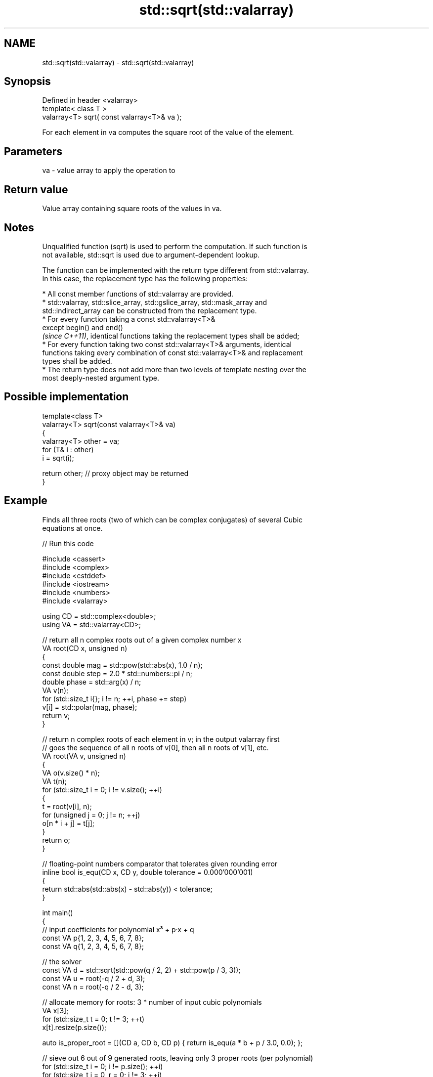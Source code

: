 .TH std::sqrt(std::valarray) 3 "2024.06.10" "http://cppreference.com" "C++ Standard Libary"
.SH NAME
std::sqrt(std::valarray) \- std::sqrt(std::valarray)

.SH Synopsis
   Defined in header <valarray>
   template< class T >
   valarray<T> sqrt( const valarray<T>& va );

   For each element in va computes the square root of the value of the element.

.SH Parameters

   va - value array to apply the operation to

.SH Return value

   Value array containing square roots of the values in va.

.SH Notes

   Unqualified function (sqrt) is used to perform the computation. If such function is
   not available, std::sqrt is used due to argument-dependent lookup.

   The function can be implemented with the return type different from std::valarray.
   In this case, the replacement type has the following properties:

     * All const member functions of std::valarray are provided.
     * std::valarray, std::slice_array, std::gslice_array, std::mask_array and
       std::indirect_array can be constructed from the replacement type.
     * For every function taking a const std::valarray<T>&
       except begin() and end()
       \fI(since C++11)\fP, identical functions taking the replacement types shall be added;
     * For every function taking two const std::valarray<T>& arguments, identical
       functions taking every combination of const std::valarray<T>& and replacement
       types shall be added.
     * The return type does not add more than two levels of template nesting over the
       most deeply-nested argument type.

.SH Possible implementation

   template<class T>
   valarray<T> sqrt(const valarray<T>& va)
   {
       valarray<T> other = va;
       for (T& i : other)
           i = sqrt(i);

       return other; // proxy object may be returned
   }

.SH Example

   Finds all three roots (two of which can be complex conjugates) of several Cubic
   equations at once.


// Run this code

 #include <cassert>
 #include <complex>
 #include <cstddef>
 #include <iostream>
 #include <numbers>
 #include <valarray>

 using CD = std::complex<double>;
 using VA = std::valarray<CD>;

 // return all n complex roots out of a given complex number x
 VA root(CD x, unsigned n)
 {
     const double mag = std::pow(std::abs(x), 1.0 / n);
     const double step = 2.0 * std::numbers::pi / n;
     double phase = std::arg(x) / n;
     VA v(n);
     for (std::size_t i{}; i != n; ++i, phase += step)
         v[i] = std::polar(mag, phase);
     return v;
 }

 // return n complex roots of each element in v; in the output valarray first
 // goes the sequence of all n roots of v[0], then all n roots of v[1], etc.
 VA root(VA v, unsigned n)
 {
     VA o(v.size() * n);
     VA t(n);
     for (std::size_t i = 0; i != v.size(); ++i)
     {
         t = root(v[i], n);
         for (unsigned j = 0; j != n; ++j)
             o[n * i + j] = t[j];
     }
     return o;
 }

 // floating-point numbers comparator that tolerates given rounding error
 inline bool is_equ(CD x, CD y, double tolerance = 0.000'000'001)
 {
     return std::abs(std::abs(x) - std::abs(y)) < tolerance;
 }

 int main()
 {
     // input coefficients for polynomial x³ + p·x + q
     const VA p{1, 2, 3, 4, 5, 6, 7, 8};
     const VA q{1, 2, 3, 4, 5, 6, 7, 8};

     // the solver
     const VA d = std::sqrt(std::pow(q / 2, 2) + std::pow(p / 3, 3));
     const VA u = root(-q / 2 + d, 3);
     const VA n = root(-q / 2 - d, 3);

     // allocate memory for roots: 3 * number of input cubic polynomials
     VA x[3];
     for (std::size_t t = 0; t != 3; ++t)
         x[t].resize(p.size());

     auto is_proper_root = [](CD a, CD b, CD p) { return is_equ(a * b + p / 3.0, 0.0); };

     // sieve out 6 out of 9 generated roots, leaving only 3 proper roots (per polynomial)
     for (std::size_t i = 0; i != p.size(); ++i)
         for (std::size_t j = 0, r = 0; j != 3; ++j)
             for (std::size_t k = 0; k != 3; ++k)
                 if (is_proper_root(u[3 * i + j], n[3 * i + k], p[i]))
                     x[r++][i] = u[3 * i + j] + n[3 * i + k];

     std::cout << "Depressed cubic equation:   Root 1: \\t\\t Root 2: \\t\\t Root 3:\\n";
     for (std::size_t i = 0; i != p.size(); ++i)
     {
         std::cout << "x³ + " << p[i] << "·x + " << q[i] << " = 0  "
                   << std::fixed << x[0][i] << "  " << x[1][i] << "  " << x[2][i]
                   << std::defaultfloat << '\\n';

         assert(is_equ(std::pow(x[0][i], 3) + x[0][i] * p[i] + q[i], 0.0));
         assert(is_equ(std::pow(x[1][i], 3) + x[1][i] * p[i] + q[i], 0.0));
         assert(is_equ(std::pow(x[2][i], 3) + x[2][i] * p[i] + q[i], 0.0));
     }
 }

.SH Output:

 Depressed cubic equation:   Root 1:              Root 2:                 Root 3:
 x³ + (1,0)·x + (1,0) = 0  (-0.682328,0.000000)  (0.341164,1.161541)  (0.341164,-1.161541)
 x³ + (2,0)·x + (2,0) = 0  (-0.770917,0.000000)  (0.385458,1.563885)  (0.385458,-1.563885)
 x³ + (3,0)·x + (3,0) = 0  (-0.817732,0.000000)  (0.408866,1.871233)  (0.408866,-1.871233)
 x³ + (4,0)·x + (4,0) = 0  (-0.847708,0.000000)  (0.423854,2.130483)  (0.423854,-2.130483)
 x³ + (5,0)·x + (5,0) = 0  (-0.868830,0.000000)  (0.434415,2.359269)  (0.434415,-2.359269)
 x³ + (6,0)·x + (6,0) = 0  (-0.884622,0.000000)  (0.442311,2.566499)  (0.442311,-2.566499)
 x³ + (7,0)·x + (7,0) = 0  (-0.896922,0.000000)  (0.448461,2.757418)  (0.448461,-2.757418)
 x³ + (8,0)·x + (8,0) = 0  (-0.906795,0.000000)  (0.453398,2.935423)  (0.453398,-2.935423)

.SH See also

                      applies the function std::pow to two valarrays or a valarray and
   pow(std::valarray) a value
                      \fI(function template)\fP
   sqrt               computes square root (\\(\\small{\\sqrt{x}}\\)
   sqrtf              √
   sqrtl              x)
   \fI(C++11)\fP            \fI(function)\fP
   \fI(C++11)\fP
   sqrt(std::complex) complex square root in the range of the right half-plane
                      \fI(function template)\fP

.SH Hidden category:
     * Pages with unreviewed LWG DR marker
